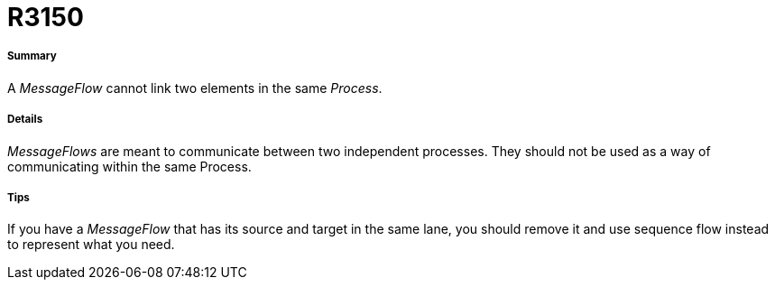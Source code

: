// Disable all captions for figures.
:!figure-caption:
// Path to the stylesheet files
:stylesdir: .

[[R3150]]

[[r3150]]
= R3150

[[Summary]]

[[summary]]
===== Summary

A _MessageFlow_ cannot link two elements in the same _Process_.

[[Details]]

[[details]]
===== Details

_MessageFlows_ are meant to communicate between two independent processes. They should not be used as a way of communicating within the same Process.

[[Tips]]

[[tips]]
===== Tips

If you have a _MessageFlow_ that has its source and target in the same lane, you should remove it and use sequence flow instead to represent what you need.


